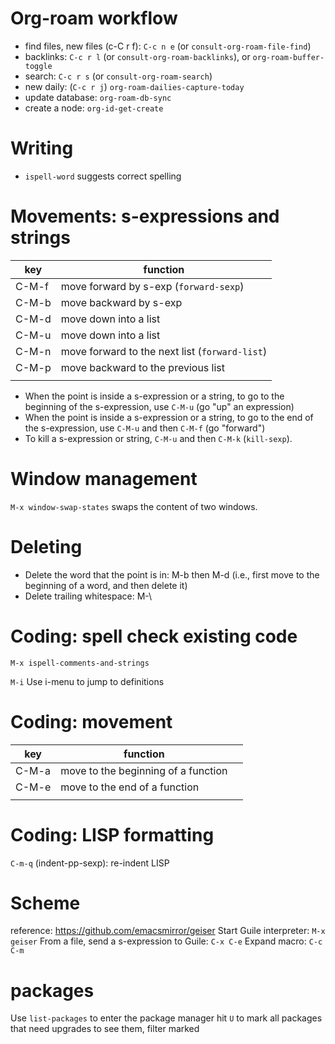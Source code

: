 * Org-roam workflow
- find files, new files (c-C r f): =C-c n e= (or =consult-org-roam-file-find=)
- backlinks: =C-c r l= (or =consult-org-roam-backlinks=), or =org-roam-buffer-toggle=
- search: =C-c r s= (or =consult-org-roam-search=)
- new daily: (=C-c r j=) =org-roam-dailies-capture-today=
- update database: =org-roam-db-sync=
- create a node: =org-id-get-create=

* Writing
- =ispell-word= suggests correct spelling

* Movements: s-expressions and strings
| key   | function                                      |
|-------+-----------------------------------------------|
| C-M-f | move forward by s-exp (=forward-sexp=)        |
| C-M-b | move backward by s-exp                        |
| C-M-d | move down into a list                         |
| C-M-u | move down into a list                         |
| C-M-n | move forward to the next list (=forward-list=) |
| C-M-p | move backward to the previous list            |
|       |                                               |

- When the point is inside a s-expression or a string, to go to the beginning of the s-expression, use =C-M-u= (go "up" an expression)
- When the point is inside a s-expression or a string, to go to the end of the s-expression, use =C-M-u= and then =C-M-f= (go "forward")
- To kill a s-expression or string, =C-M-u= and then =C-M-k= (=kill-sexp=).

* Window management
=M-x window-swap-states= swaps the content of two windows.

* Deleting
- Delete the word that the point is in: M-b then M-d (i.e., first move to the beginning of a word, and then delete it)
- Delete trailing whitespace: M-\  

* Coding: spell check existing code
=M-x ispell-comments-and-strings=

=M-i= Use i-menu to jump to definitions

*  Coding: movement
| key   | function                            |   |
|-------+-------------------------------------+---|
| C-M-a | move to the beginning of a function |   |
| C-M-e | move to the end of  a function      |   |
|       |                                     |   |
  

* Coding: LISP formatting
=C-m-q= (indent-pp-sexp): re-indent LISP

* Scheme
reference: https://github.com/emacsmirror/geiser
Start Guile interpreter: =M-x geiser=
From a file, send a s-expression to Guile: =C-x C-e=
Expand macro: =C-c C-m=

* packages
Use =list-packages= to enter the package manager
hit =U= to mark all packages that need upgrades
to see them, filter marked
